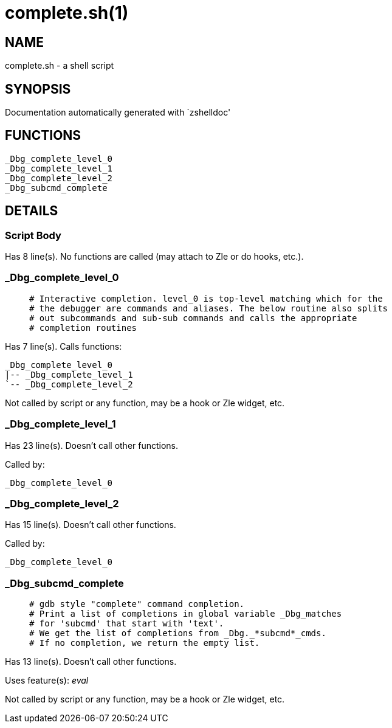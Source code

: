 complete.sh(1)
==============
:compat-mode!:

NAME
----
complete.sh - a shell script

SYNOPSIS
--------
Documentation automatically generated with `zshelldoc'

FUNCTIONS
---------

 _Dbg_complete_level_0
 _Dbg_complete_level_1
 _Dbg_complete_level_2
 _Dbg_subcmd_complete

DETAILS
-------

Script Body
~~~~~~~~~~~

Has 8 line(s). No functions are called (may attach to Zle or do hooks, etc.).

_Dbg_complete_level_0
~~~~~~~~~~~~~~~~~~~~~

____
 # Interactive completion. level_0 is top-level matching which for the
 # the debugger are commands and aliases. The below routine also splits
 # out subcommands and sub-sub commands and calls the appropriate
 # completion routines
____

Has 7 line(s). Calls functions:

 _Dbg_complete_level_0
 |-- _Dbg_complete_level_1
 `-- _Dbg_complete_level_2

Not called by script or any function, may be a hook or Zle widget, etc.

_Dbg_complete_level_1
~~~~~~~~~~~~~~~~~~~~~

Has 23 line(s). Doesn't call other functions.

Called by:

 _Dbg_complete_level_0

_Dbg_complete_level_2
~~~~~~~~~~~~~~~~~~~~~

Has 15 line(s). Doesn't call other functions.

Called by:

 _Dbg_complete_level_0

_Dbg_subcmd_complete
~~~~~~~~~~~~~~~~~~~~

____
 # gdb style "complete" command completion.
 # Print a list of completions in global variable _Dbg_matches
 # for 'subcmd' that start with 'text'.
 # We get the list of completions from _Dbg._*subcmd*_cmds.
 # If no completion, we return the empty list.
____

Has 13 line(s). Doesn't call other functions.

Uses feature(s): _eval_

Not called by script or any function, may be a hook or Zle widget, etc.

